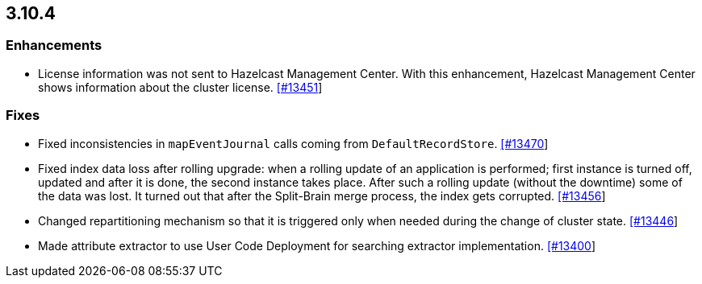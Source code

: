 
== 3.10.4


=== Enhancements

* License information was not sent to Hazelcast Management Center. With this enhancement, Hazelcast Management Center shows information about the cluster license. https://github.com/hazelcast/hazelcast/pull/13451[[#13451]]

=== Fixes

* Fixed inconsistencies in `mapEventJournal` calls coming from `DefaultRecordStore`. https://github.com/hazelcast/hazelcast/pull/13470[[#13470]]
* Fixed index data loss after rolling upgrade: when a rolling update of an application is performed; first instance is turned off, updated and after it is done, the second instance takes place. After such a rolling update (without the downtime) some of the data was lost. It turned out that after the Split-Brain merge process, the index gets corrupted. https://github.com/hazelcast/hazelcast/issues/13456[[#13456]]
* Changed repartitioning mechanism so that it is triggered only when needed during the change of cluster state. https://github.com/hazelcast/hazelcast/pull/13446[[#13446]]
* Made attribute extractor to use User Code Deployment for searching extractor implementation. https://github.com/hazelcast/hazelcast/issues/13400[[#13400]]

